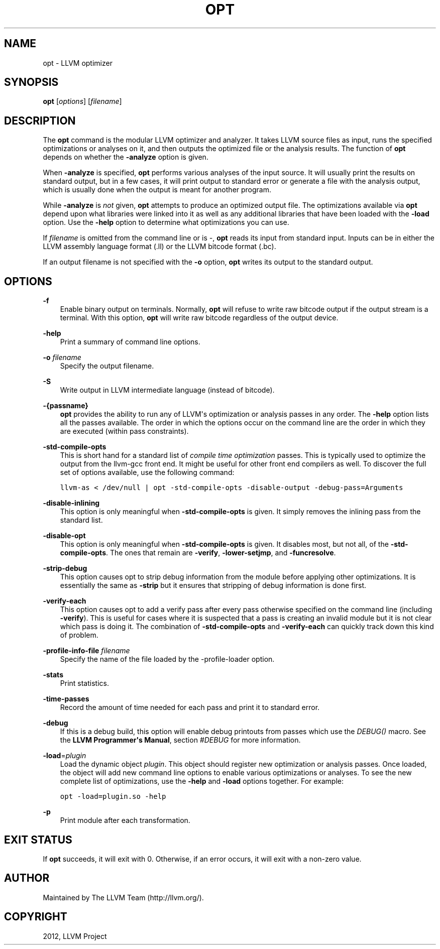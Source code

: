 .\" $FreeBSD: head/usr.bin/clang/opt/opt.1 239462 2012-08-20 18:33:03Z dim $
.TH "OPT" "1" "2012-08-16" "3.2" "LLVM"
.SH NAME
opt \- LLVM optimizer
.
.nr rst2man-indent-level 0
.
.de1 rstReportMargin
\\$1 \\n[an-margin]
level \\n[rst2man-indent-level]
level margin: \\n[rst2man-indent\\n[rst2man-indent-level]]
-
\\n[rst2man-indent0]
\\n[rst2man-indent1]
\\n[rst2man-indent2]
..
.de1 INDENT
.\" .rstReportMargin pre:
. RS \\$1
. nr rst2man-indent\\n[rst2man-indent-level] \\n[an-margin]
. nr rst2man-indent-level +1
.\" .rstReportMargin post:
..
.de UNINDENT
. RE
.\" indent \\n[an-margin]
.\" old: \\n[rst2man-indent\\n[rst2man-indent-level]]
.nr rst2man-indent-level -1
.\" new: \\n[rst2man-indent\\n[rst2man-indent-level]]
.in \\n[rst2man-indent\\n[rst2man-indent-level]]u
..
.\" Man page generated from reStructuredText.
.
.SH SYNOPSIS
.sp
\fBopt\fP [\fIoptions\fP] [\fIfilename\fP]
.SH DESCRIPTION
.sp
The \fBopt\fP command is the modular LLVM optimizer and analyzer.  It takes LLVM
source files as input, runs the specified optimizations or analyses on it, and then
outputs the optimized file or the analysis results.  The function of
\fBopt\fP depends on whether the \fB\-analyze\fP option is given.
.sp
When \fB\-analyze\fP is specified, \fBopt\fP performs various analyses of the input
source.  It will usually print the results on standard output, but in a few
cases, it will print output to standard error or generate a file with the
analysis output, which is usually done when the output is meant for another
program.
.sp
While \fB\-analyze\fP is \fInot\fP given, \fBopt\fP attempts to produce an optimized
output file.  The optimizations available via \fBopt\fP depend upon what
libraries were linked into it as well as any additional libraries that have
been loaded with the \fB\-load\fP option.  Use the \fB\-help\fP option to determine
what optimizations you can use.
.sp
If \fIfilename\fP is omitted from the command line or is \fI\-\fP, \fBopt\fP reads its
input from standard input. Inputs can be in either the LLVM assembly language
format (.ll) or the LLVM bitcode format (.bc).
.sp
If an output filename is not specified with the \fB\-o\fP option, \fBopt\fP
writes its output to the standard output.
.SH OPTIONS
.sp
\fB\-f\fP
.INDENT 0.0
.INDENT 3.5
Enable binary output on terminals.  Normally, \fBopt\fP will refuse to
write raw bitcode output if the output stream is a terminal. With this option,
\fBopt\fP will write raw bitcode regardless of the output device.
.UNINDENT
.UNINDENT
.sp
\fB\-help\fP
.INDENT 0.0
.INDENT 3.5
Print a summary of command line options.
.UNINDENT
.UNINDENT
.sp
\fB\-o\fP \fIfilename\fP
.INDENT 0.0
.INDENT 3.5
Specify the output filename.
.UNINDENT
.UNINDENT
.sp
\fB\-S\fP
.INDENT 0.0
.INDENT 3.5
Write output in LLVM intermediate language (instead of bitcode).
.UNINDENT
.UNINDENT
.sp
\fB\-{passname}\fP
.INDENT 0.0
.INDENT 3.5
\fBopt\fP provides the ability to run any of LLVM\(aqs optimization or analysis passes
in any order. The \fB\-help\fP option lists all the passes available. The order in
which the options occur on the command line are the order in which they are
executed (within pass constraints).
.UNINDENT
.UNINDENT
.sp
\fB\-std\-compile\-opts\fP
.INDENT 0.0
.INDENT 3.5
This is short hand for a standard list of \fIcompile time optimization\fP passes.
This is typically used to optimize the output from the llvm\-gcc front end. It
might be useful for other front end compilers as well. To discover the full set
of options available, use the following command:
.sp
.nf
.ft C
llvm\-as < /dev/null | opt \-std\-compile\-opts \-disable\-output \-debug\-pass=Arguments
.ft P
.fi
.UNINDENT
.UNINDENT
.sp
\fB\-disable\-inlining\fP
.INDENT 0.0
.INDENT 3.5
This option is only meaningful when \fB\-std\-compile\-opts\fP is given. It simply
removes the inlining pass from the standard list.
.UNINDENT
.UNINDENT
.sp
\fB\-disable\-opt\fP
.INDENT 0.0
.INDENT 3.5
This option is only meaningful when \fB\-std\-compile\-opts\fP is given. It disables
most, but not all, of the \fB\-std\-compile\-opts\fP. The ones that remain are
\fB\-verify\fP, \fB\-lower\-setjmp\fP, and \fB\-funcresolve\fP.
.UNINDENT
.UNINDENT
.sp
\fB\-strip\-debug\fP
.INDENT 0.0
.INDENT 3.5
This option causes opt to strip debug information from the module before
applying other optimizations. It is essentially the same as \fB\-strip\fP but it
ensures that stripping of debug information is done first.
.UNINDENT
.UNINDENT
.sp
\fB\-verify\-each\fP
.INDENT 0.0
.INDENT 3.5
This option causes opt to add a verify pass after every pass otherwise specified
on the command line (including \fB\-verify\fP).  This is useful for cases where it
is suspected that a pass is creating an invalid module but it is not clear which
pass is doing it. The combination of \fB\-std\-compile\-opts\fP and \fB\-verify\-each\fP
can quickly track down this kind of problem.
.UNINDENT
.UNINDENT
.sp
\fB\-profile\-info\-file\fP \fIfilename\fP
.INDENT 0.0
.INDENT 3.5
Specify the name of the file loaded by the \-profile\-loader option.
.UNINDENT
.UNINDENT
.sp
\fB\-stats\fP
.INDENT 0.0
.INDENT 3.5
Print statistics.
.UNINDENT
.UNINDENT
.sp
\fB\-time\-passes\fP
.INDENT 0.0
.INDENT 3.5
Record the amount of time needed for each pass and print it to standard
error.
.UNINDENT
.UNINDENT
.sp
\fB\-debug\fP
.INDENT 0.0
.INDENT 3.5
If this is a debug build, this option will enable debug printouts
from passes which use the \fIDEBUG()\fP macro.  See the \fBLLVM Programmer\(aqs
Manual\fP, section \fI#DEBUG\fP for more information.
.UNINDENT
.UNINDENT
.sp
\fB\-load\fP=\fIplugin\fP
.INDENT 0.0
.INDENT 3.5
Load the dynamic object \fIplugin\fP.  This object should register new optimization
or analysis passes. Once loaded, the object will add new command line options to
enable various optimizations or analyses.  To see the new complete list of
optimizations, use the \fB\-help\fP and \fB\-load\fP options together. For example:
.sp
.nf
.ft C
opt \-load=plugin.so \-help
.ft P
.fi
.UNINDENT
.UNINDENT
.sp
\fB\-p\fP
.INDENT 0.0
.INDENT 3.5
Print module after each transformation.
.UNINDENT
.UNINDENT
.SH EXIT STATUS
.sp
If \fBopt\fP succeeds, it will exit with 0.  Otherwise, if an error
occurs, it will exit with a non\-zero value.
.SH AUTHOR
Maintained by The LLVM Team (http://llvm.org/).
.SH COPYRIGHT
2012, LLVM Project
.\" Generated by docutils manpage writer.
.
